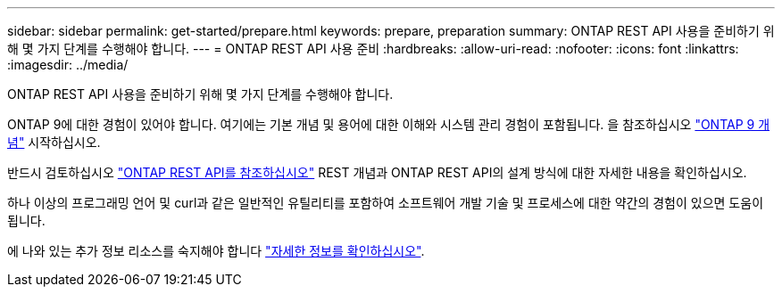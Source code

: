 ---
sidebar: sidebar 
permalink: get-started/prepare.html 
keywords: prepare, preparation 
summary: ONTAP REST API 사용을 준비하기 위해 몇 가지 단계를 수행해야 합니다. 
---
= ONTAP REST API 사용 준비
:hardbreaks:
:allow-uri-read: 
:nofooter: 
:icons: font
:linkattrs: 
:imagesdir: ../media/


[role="lead"]
ONTAP REST API 사용을 준비하기 위해 몇 가지 단계를 수행해야 합니다.

ONTAP 9에 대한 경험이 있어야 합니다. 여기에는 기본 개념 및 용어에 대한 이해와 시스템 관리 경험이 포함됩니다. 을 참조하십시오 https://docs.netapp.com/ontap-9/topic/com.netapp.doc.dot-cm-concepts/home.html["ONTAP 9 개념"^] 시작하십시오.

반드시 검토하십시오 link:../rest/rest_web_services_foundation.html["ONTAP REST API를 참조하십시오"] REST 개념과 ONTAP REST API의 설계 방식에 대한 자세한 내용을 확인하십시오.

하나 이상의 프로그래밍 언어 및 curl과 같은 일반적인 유틸리티를 포함하여 소프트웨어 개발 기술 및 프로세스에 대한 약간의 경험이 있으면 도움이 됩니다.

에 나와 있는 추가 정보 리소스를 숙지해야 합니다 link:../additional/get_more_information.html["자세한 정보를 확인하십시오"].
